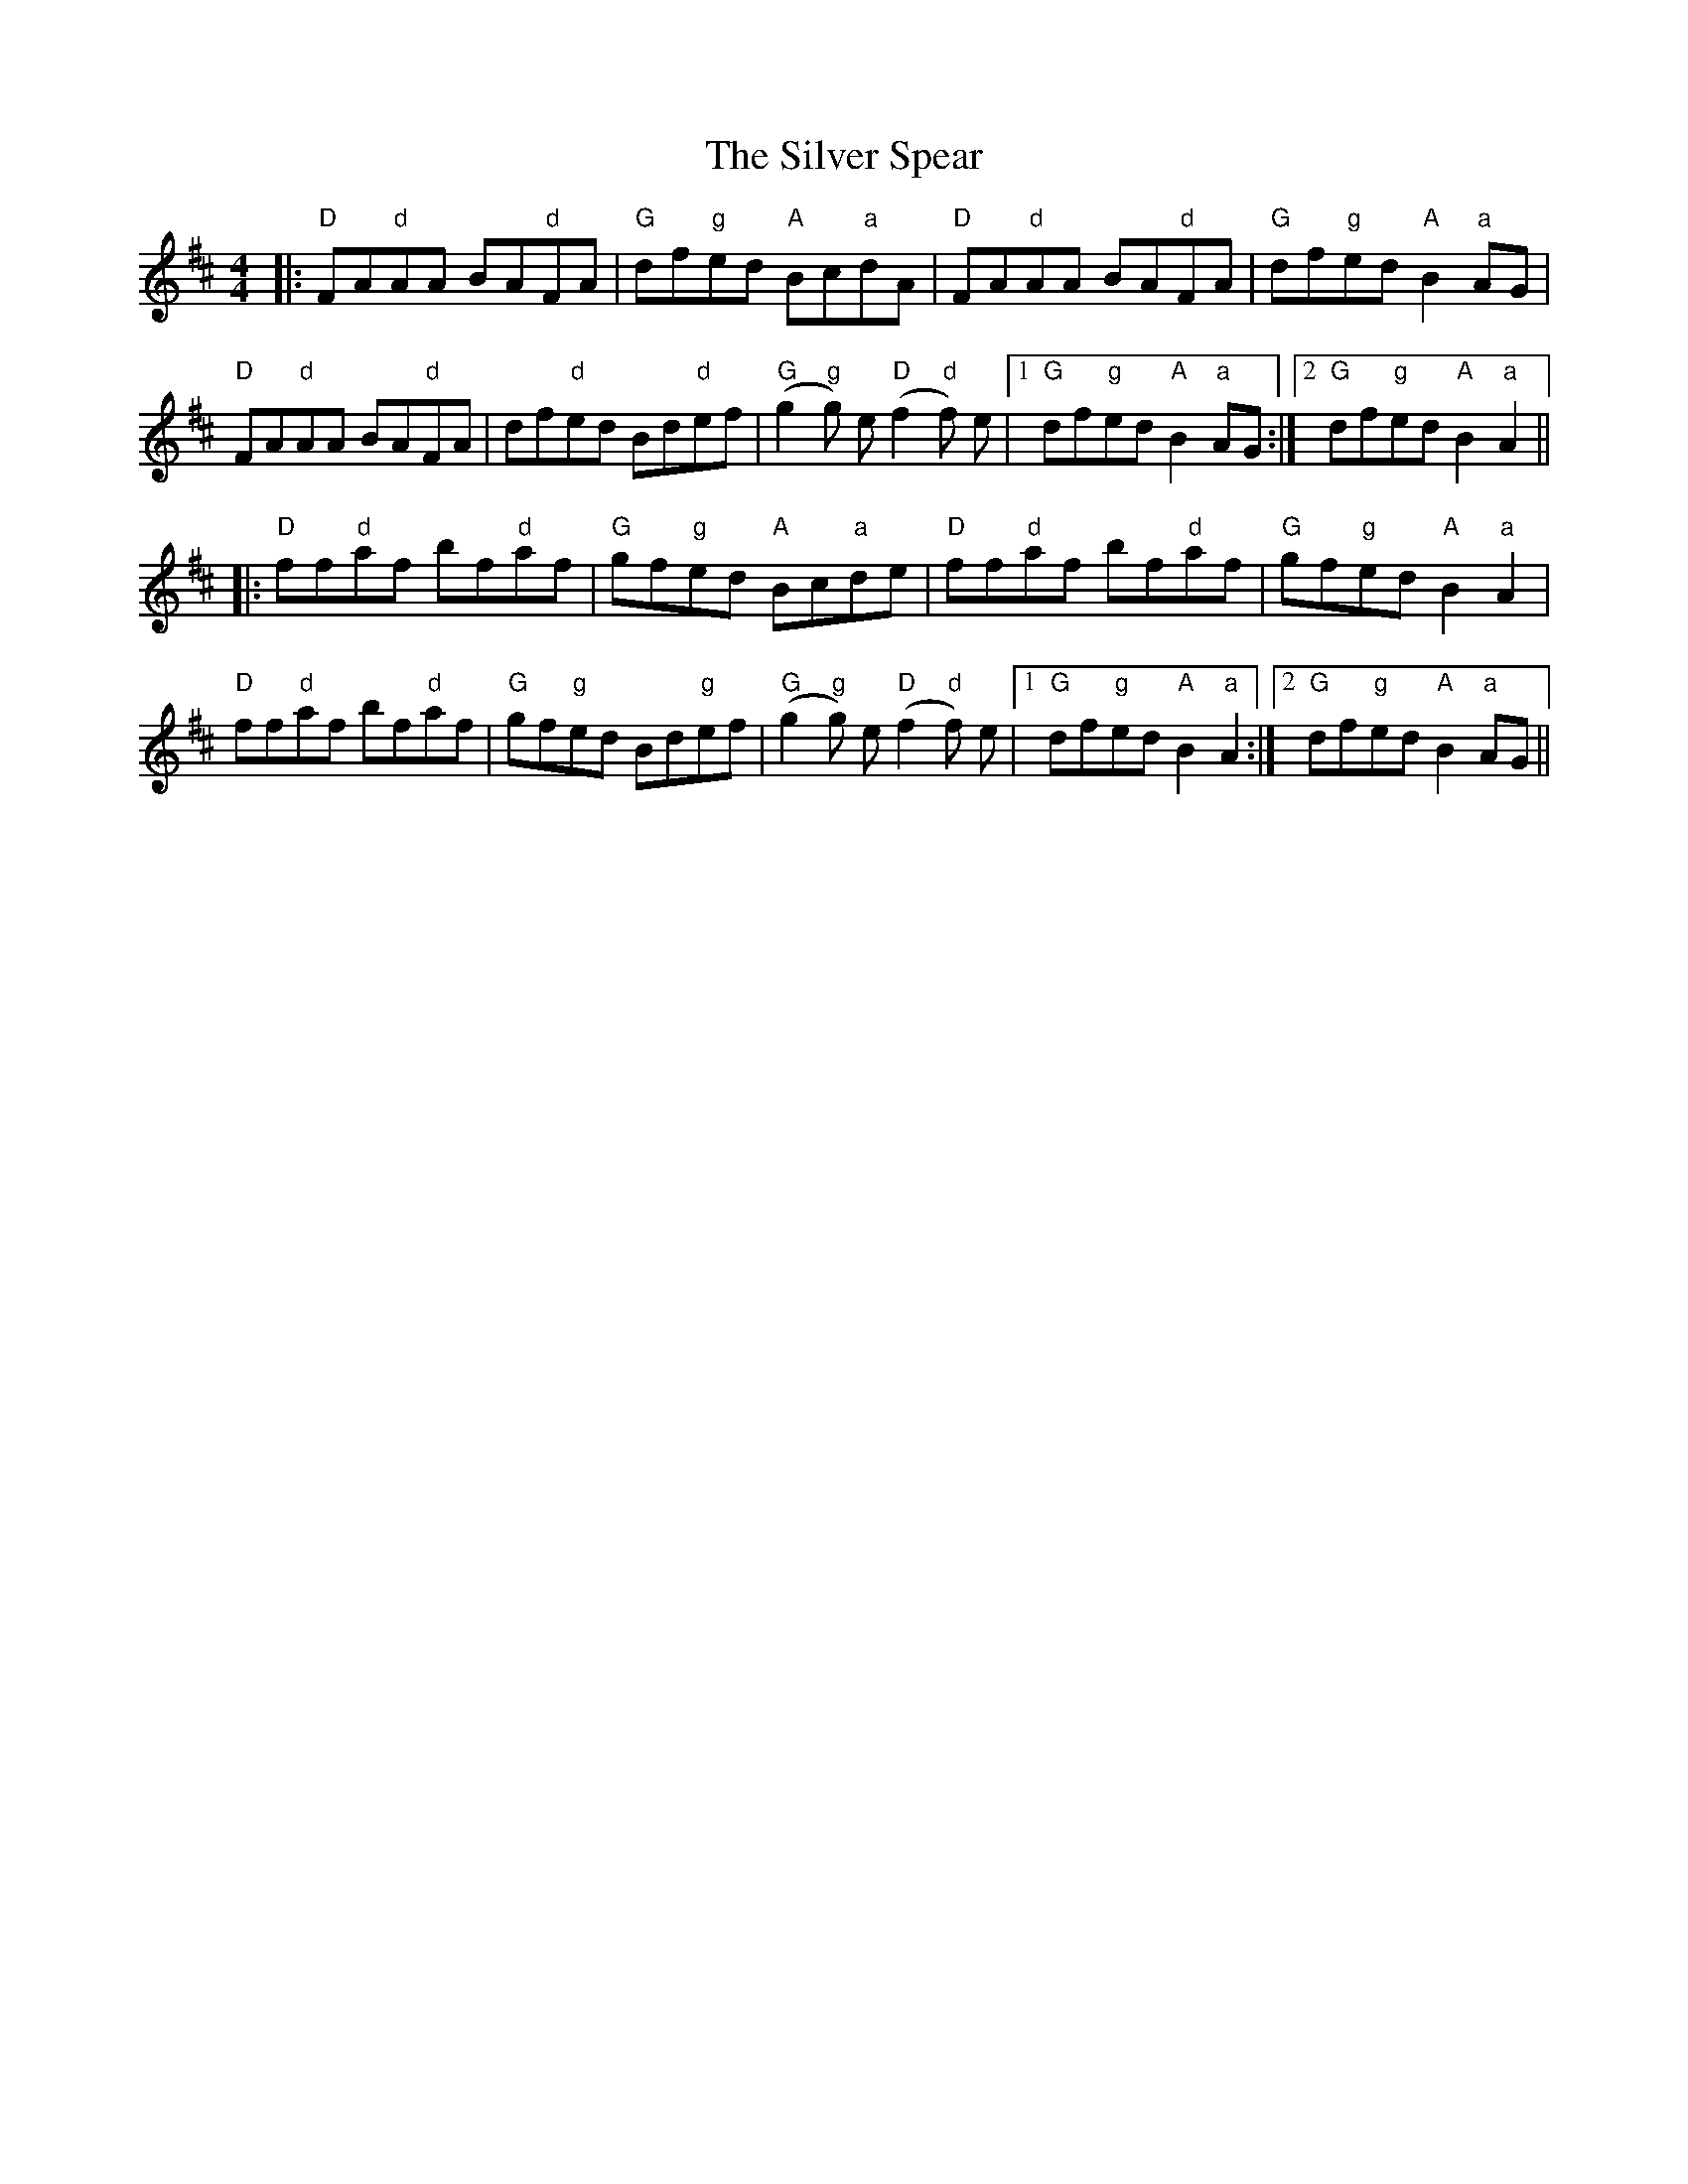 X: 37066
T: Silver Spear, The
R: reel
M: 4/4
K: Dmajor
|:"D"FA"d"AA BA"d"FA|"G"df"g"ed "A"Bc"a"dA|"D"FA"d"AA BA"d"FA|"G"df"g"ed "A"B2"a"AG|
"D"FA"d"AA BA"d"FA|df"d"ed Bd"d"ef|"G"(g2"g"g) e "D"(f2"d"f) e|1 "G"df"g"ed "A"B2"a"AG:|2 "G"df"g"ed "A"B2"a"A2||
|:"D"ff"d"af bf"d"af|"G"gf"g"ed "A"Bc"a"de|"D"ff"d"af bf"d"af|"G"gf"g"ed "A"B2"a"A2|
"D"ff"d"af bf"d"af|"G"gf"g"ed Bd"g"ef|"G"(g2"g"g) e "D"(f2"d"f) e|1 "G"df"g"ed "A"B2"a"A2:|2 "G"df"g"ed "A"B2"a"AG||

